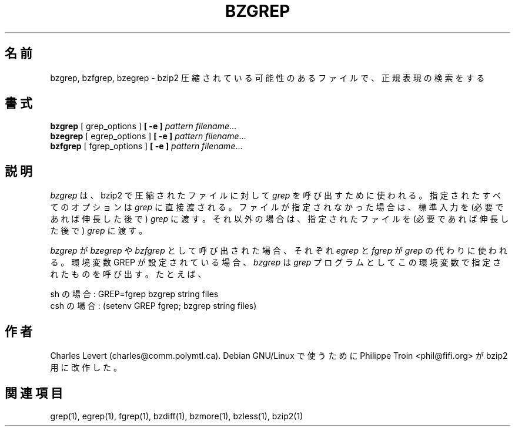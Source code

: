 

.\"Shamelessly copied from zmore.1 by Philippe Troin <phil@fifi.org>
.\"for Debian GNU/Linux
.\"*******************************************************************
.\"
.\" This file was generated with po4a. Translate the source file.
.\"
.\"*******************************************************************
.\"
.\" Japanese Version Copyright (c) 2003 Yuichi SATO
.\"         all rights reserved.
.\" Translated 2003-05-01, Yuichi SATO <ysato444@yahoo.co.jp>
.\" Translated for 1.0.8, 2021-11-24
.\" Updated, 2022-04-28, Akihiro Motoki <amotoki@gmail.com>
.\"
.TH BZGREP 1   
.SH 名前
bzgrep, bzfgrep, bzegrep \- bzip2 圧縮されている可能性のあるファイルで、正規表現の検索をする
.SH 書式
\fBbzgrep\fP [ grep_options ] \fB[\ \-e\ ]\fP\fI pattern\fP \fIfilename\fP.\|.\|.
.br
\fBbzegrep\fP [ egrep_options ] \fB[\ \-e\ ]\fP\fI pattern\fP \fIfilename\fP.\|.\|.
.br
\fBbzfgrep\fP [ fgrep_options ] \fB[\ \-e\ ]\fP\fI pattern\fP \fIfilename\fP.\|.\|.
.SH 説明
\fIbzgrep\fP は、 bzip2 で圧縮されたファイルに対して \fIgrep\fP を呼び出すために使われる。 指定されたすべてのオプションは
\fIgrep\fP に直接渡される。 ファイルが指定されなかった場合は、標準入力を (必要であれば伸長した後で)  \fIgrep\fP に渡す。
それ以外の場合は、指定されたファイルを (必要であれば伸長した後で)  \fIgrep\fP に渡す。
.PP
\fIbzgrep\fP が \fIbzegrep\fP や \fIbzfgrep\fP として呼び出された場合、 それぞれ \fIegrep\fP と \fIfgrep\fP が
\fIgrep\fP の代わりに使われる。 環境変数 GREP が設定されている場合、 \fIbzgrep\fP は \fIgrep\fP
プログラムとしてこの環境変数で指定されたものを呼び出す。 たとえば、

    sh の場合:  GREP=fgrep  bzgrep string files
    csh の場合: (setenv GREP fgrep; bzgrep string files)
.SH 作者
Charles Levert (charles@comm.polymtl.ca).  Debian GNU/Linux で使うために Philippe
Troin <phil@fifi.org> が bzip2 用に改作した。
.SH 関連項目
grep(1), egrep(1), fgrep(1), bzdiff(1), bzmore(1), bzless(1), bzip2(1)
